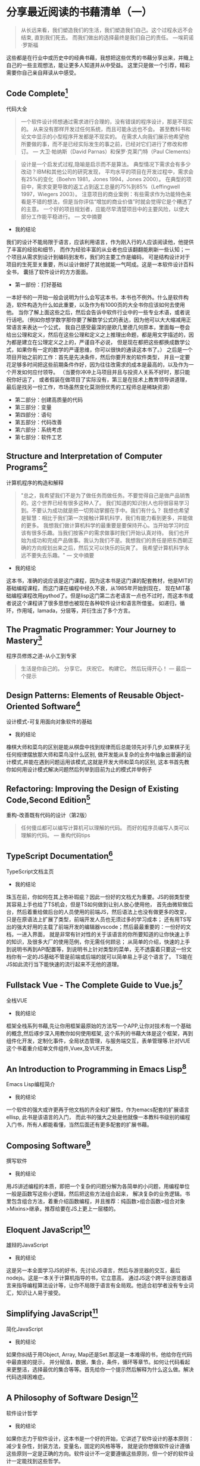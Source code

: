 #+STARTUP: showeverything

* 分享最近阅读的书藉清单（一）

  #+BEGIN_QUOTE
  从长远来看，我们塑造我们的生活，我们塑造我们自己。这个过程永远不会结束, 直到我们死去。
  而我们做出的选择最终是我们自己的责任。 ---埃莉诺·罗斯福
  #+END_QUOTE

  这些都是在行业中或历史中的经典书藉，我想把这些优秀的书藉分享出来，并賳上自己的一些主观想法，能让更多人知道并从中受益。
  这里只是做一个引荐，精彩需要你自己亲自拜读从中感受。

** Code Complete[fn:1]

   代码大全

   #+BEGIN_QUOTE
   一个软件设计师想通过需求进行合理的，没有错误的程序设计，那是不现实的。
   从来没有那样开发过任何系统，而且可能永远也不会。 甚至教科书和论文中显示的小型程序开发都是不现实的。
   在需求人向我们展示他希望他所要做的事，而不是已经实际发生的事之前，已经对它们进行了修改和修订。
   --- 大卫·帕纳斯（David Parnas）和保罗·克莱门特（Paul Clements）
   #+END_QUOTE

   #+BEGIN_QUOTE
   设计是一个启发式过程,隐喻是启示而不是算法。
   典型情况下需求会有多少改动？IBM和其他公司的研究发现， 平均水平的项目在开发过程中，需求会有25%的变化（Boehm 1981，Jones 1994，Jones 2000）。
   在典型的项目中，需求变更导致的返工占到返工总量的75%到85%（Leffingwell 1997，Wiegers 2003）。
   注意项目的商业案例：有些需求作为功能特色来看是不错的想法，但是当你评估“增加的商业价值”时就会觉得它是个糟透了的主意。
   一个好的项目规划者，应能尽早清楚项目中的主要风险，以使大部分工作能平稳进行。
   --- 文中摘要
   #+END_QUOTE

   * 我的结论

   我们的设计不能局限于语言，应该利用语言，作为刚入行的人应该阅读他，他提供了丰富的经验和细节，
   而作为经验丰富的从业者也应该翻翻能刷新一些认知；一个项目从需求到设计到编码到发布，我们的主要工作是编码，
   可是结构设计对于项目的生死至关重要，所以设计做好了其他就能一气呵成。这是一本软件设计百科全书，
   囊括了软件设计的方方面面。

   * 第一部份：打好基础

   一本好书的一开始一般会说明为什么会写这本书，本书也不例外。什么是软件构造，软件构造为什么如此重要，以及作为有1000页的大全书你应该如何去使用他。
   当你了解上面这些之后，然后会告诉中软件行业中的一些专业术语，或者说行话吧。（例如你想学数学那你要了解数学公式的表达，因为他可以大大缩减用正常语言来表达一个公式，
   我自己感受最深的是欧几里德几何原本，里面每一卷会给出公理和定义，然后在这些公理和定义之上推理出命题，都是用文字描述的，因为都是建立在公理定义之上的，严谨自不必说，
   但是现在都把这些都换成数学公式，如果你有一定的数学的严谨思维，你可以很快的通读这本书了。） 之后是一个项目开始之前的工作：首先是先决条件，然后你要开发的软件类型，
   并且一定要花足够多时间把这些前期条件作好，因为往往改需求的成本是最高的，以及作为一个开发如何应付领导。 （当要你冲冲上马项目并且与投资人关系不好时，那只能祝你好运了，
   或者假装在做项目了实际没有，第三是在技术上教育领导讲道理，最后是找另一份工作，市场虽然变化莫测但优秀的工程师总是稀缺资源）

   * 第二部分：创建高质量的代码
   * 第三部分：变量
   * 第四部分：语句
   * 第五部分：代码改善
   * 第六部分：系统考虑
   * 第七部分：软件工艺

** Structure and Interpretation of Computer Programs[fn:2]

   计算机程序的构造和解释

   #+BEGIN_QUOTE
   "总之，我希望我们不是为了做任务而做任务。不要觉得自己是做产品销售的。这个世界已经有很多这种人了。
   我们知道的知识别人也将很容易学习到。不要认为成功就是把一切劳动掌握在手中。我们有什么？
   我想也希望是智慧：相比于我们第一次接触计算机科学，我们有能力看到更多，并能做的更多。
   我想我们做计算机科学的最重要是要保持开心。当开始学习时应该有很多乐趣。当我们按客户的需求做事时我们开始认真对待。
   我们也开始为成功和完成产品做事。我认为我们不是。我想我们的责任是把东西朝正确的方向规划出来之后，然后又可以快乐的玩爽了。
   我希望计算机科学永远不要失去乐趣。"
   --- 文中摘要
   #+END_QUOTE

   * 我的结论

   这本书，准确的说应该是这门课程，因为这本书是这门课的配套教材，他是MIT的基础编程课程，而这门课在编程中经久不衰，从1985年开始到现在，
   现在MIT基础编程课程改用pythod了。但是lisp这门第二古老语言一点也不过时，而这本书或者说这个课程讲了很多思想也被现在各种软件设计和语言所借鉴。
   如递归，循环，作用域，lamada，分层等，并衍生出了多个方言。


** The Pragmatic Programmer: Your Journey to Mastery[fn:3]

   程序员修炼之道-从小工到专家

   #+BEGIN_QUOTE
   生活是你自己的。 分享它。 庆祝它。 构建它。 然后玩得开心！
   --- 最后一个提示
   #+END_QUOTE


** Design Patterns: Elements of Reusable Object-Oriented Software[fn:4]

   设计模式-可复用面向对象软件的基础

   * 我的结论

   橡棋大师和菜鸟的区别是能从棋盘中找到规律而后总能领先对手几步,如果棋子无任何规律摆放那大师和菜鸟没什么区别,
   做开发能从复杂的业务中抽象出普遍的设计模式,并能在遇到问题运用该模式,这就是开发大师和菜鸟的区别,
   这本书首先教你如何用设计模式解决问题然后列举到目前为止的模式并举例子

** Refactoring: Improving the Design of Existing Code,Second Edition[fn:5]

   重构-改善既有代码的设计（第2版）

   #+BEGIN_QUOTE
   任何傻瓜都可以编写计算机可以理解的代码。 而好的程序员编写人类可以理解的代码。
   --- 重构代码tips
   #+END_QUOTE

** TypeScript Documentation[fn:6]

   TypeScript文档主页

   * 我的结论

   珠玉在前，你如何在其上弥补瑕疵？因此一份好的文档尤为重要。JS的弱类型使其容易上手也给了TS机会，但是TS如何做到让别人放心使用他，
   首先由微软做后台，然后着重给做后台的人员使用的前端JS，然后语法上也没有做更多的改变，只是在原语法上扩展了类型，前端开发人员也无须过多的学习成本；
   还有用TS写出的强大好用的主载了前端开发的编辑器vscode；然后最最重要的：一份好的文档，一进入界面，
   就是非常有针对性的关于该语言的你所要知道的让你快速上手的知识，及很多大厂的使用范例，你无需任何顾忌；
   从简单的介绍，快速的上手到说明书再到API配置等，到说明书上针对类型的菜单，无不透露着只要这一份文档你有一定的JS基础不管是前端或后端的就可以简单易上手这个语言了。
   TS能在JS如此流行当下能快速的流行起来不无他的道理。


** Fullstack Vue - The Complete Guide to Vue.js[fn:7]

   全栈VUE

   * 我的结论

   框架全栈系列书藉,先让你用框架最原始的方法写一个APP,让你对技术有一个基础的概念,然后琢步深入用教你如何使用框架,
   这个系列的书藉大体是这个框架，再到组件化开发，定制化事件，全局状态管理，与服务端交互，表单管理等.针对VUE这个书着重介绍单文件组件,Vuex,及VUE开发。

** An Introduction to Programming in Emacs Lisp[fn:8]

   Emacs Lisp编程简介

   * 我的结论

   一个软件的强大或许更再于他文档的齐全和扩展性，作为emacs配套的扩展语言ellisp, 此书是该语言的入门，
   而此书的强大之处是他就像一本教科书级别的编程入门书，所有人都能看懂，当然后面还有更多配套的扩展书藉。

** Composing Software[fn:9]

   撰写软件

   * 我的结论

   用JS讲述编程的本质，即把一个复杂的问题分解为各简单的小问题，用编程单位一般是函数写这些小逻辑，然后把这些方法组合起来，
   解决复杂的业务逻辑。书里包含组合方法，着重介绍函数编程，并且推荐：纯函数>组合函数>组合对象>Mixins>继承，推荐给要在JS上更上一层楼的。

** Eloquent JavaScript[fn:10]

   雄辩的JavaScript

   * 我的结论

   这是另一本全面学习JS的好书，先讨论JS语言，然后与游览器的交互，最后nodejs。这是一本关于计算机指导的书，它立意高，
   通过JS这个跨平台游览器语言来指导编程算法设计等，让你不局限于语言有全局观。他适合初学者没有专业词汇，知识让人易于接受。

** Simplifying JavaScript[fn:11]

   简化JavaScript

   * 我的结论

   如果你纠结于用Object, Array, Map还是Set.那这是一本难得的书，他给你在代码中最直接的提示，
   并分赋值，数据，集合，条件，循环等章节。如何让代码看起来更整洁，选择最优的集合等等。首先给你一个提示然后解释为什么这么做。解决代码选择困难症。

** A Philosophy of Software Design[fn:12]

   软件设计哲学

   * 我的结论

   如果你志力于软件设计，这本书是一个好的开始，它讲述了软件设计的基本原则：减少复杂性，封装方法，变量名，固定的风格等等，
   就是说你想做软件设计遵循这些原则一定是正确的方向。软件设计不一定要遵循这些原则，但一个好的软件设计一定能找到这些哲学。

** Learning GNU Emacs[fn:13]

   学习GNU Emacs

   * 我的结论

   动物书，作为最强大的编辑器，此书的内容确实九牛一毛，简单的介绍，快速的上手，跟其他所有的动物书一样着重操作，
   他也几乎囊括了emacs的各个方面，但是是点到为止，也介绍了几种语言下的配置，emacs可以作为终生工具和操作系统来使用，有一定的编程经验此书作为入门不错。

** Rediscovering JavaScript[fn:14]

   重新发现JavaScript

   * 我的结论

   此书浅显易懂的讲JS最新语法，即使之前没有接触过JS的也能看懂，但如果要全面学习JS的这恐怕不是一本好书。
   他着重讲了JS好的语法，也讲述了JS最新的面向对象编程，同步方法以及更深层次的元编程等，有一定的JS基础此书用来学习JS最新语法是个不错的选择。

** Harley Hahn's Emacs Field Guide[fn:15]

   哈雷·哈恩（Harley Hahn）的Emacs现场指南

   * 我的结论

   工欲善其事必先利其器，好的编辑器可以改变你的思维方式。没人愿意花时间教一个人如何使用工具f，
   你只能通过书来学习练习，而此书就像位老师把emacs历史、环境、益处、使用方法等娓娓道来，有人说如果vim是小孩的玩具，那emacs就是大人的工具。

** fullstack react[fn:16]

   全栈react

   * 我的结论

   作为目前最流行的前端框架，react将交互性做到了最好，而这本书做入门指南也是操作与理论相结合，
   他指导你一步步将代码写出来，并在JS的基础上将react的概念解释清楚，并囊括react周边生态，他有大量的代码，详细的解释，阅读完本书你完全可以写一个react app.

** Land of Lisp[fn:17]

   Lisp之地

   * 我的结论

   这本书语言有趣，用生动的动画讲述lisp这个第二古老的语言，最古老的是Fortran，他到现在还在被使用，
   而目前有很多语言都借鉴了他，包括现在流行的JS，他如此强大，以至于有人说作者发现了这门语言而不是发明他，他语法简洁，以至于当你学习他之后就能取代你熟练的语言成为你的母语。

** 曾国潘家书[fn:18]

** Designing Data-Intensive Applications[fn:19]

   数据密集型应用系统设计

** 史记[fn:20]

   * 我的结论

   我们为什么要读历史？因为时代虽然不一样，但历史总是重复的，但是历史本身又记录什么？举《史记》这个例子：司马迁说唯倜傥非常之人称焉，就是说历史记录的不是普通人，
   而是非常之人，例如我们耳熟能详的项羽本纪，项羽这个人中国五千年历史上几乎没出现过类似的，他的得失与其性格值得为之记录。而普通人就没什么好记的了，
   因为太多没什么好记的了;但是历史人物他们本身也是人，只是他们做到了人本身的极限并可以为之记录的人，既然如此我们看到了历史人物的故事那就可以以此伸展开并更容易猜出普通人的故事了。
   不仅是史书，现在关于记录的媒体就更多了，例如我看了辛普森一家关于婚姻的故事，故事很有想象力很幽默搞笑，其中讲到辛普森年轻时的老婆回来与现在老婆抢丈夫，
   这样辛普森就面临选择了，年轻的一个说我可以给你更加刺激与完美的服务，现一个说我知道你所有的优点与缺点并愿意接纳你，最后辛普森和现老婆抱在了一起，
   你如果没结婚当然不懂婚姻后的生活，但你可以借鉴这个至少以后和小三抢男人时知道了一个技巧。回到史记这部书，有十二本纪写的是十二个算是当时能操纵 国家命运的人，
   而里面唯一一个写女人是吕后本纪，所以你也可以以此为借鉴了解天下所有女人， 吕后是介绍给刘邦的，刘邦死后吕后掌权第一件事是杀戚夫人为人彘及各个威胁政权的人，
   然后分封各姓吕的人，你想是不是每个女人都会这么做，只是她们没办法达到那个位置，无法释放那欲望而已，当然肯定有不一样的女人，只是吕后作为一个极端例子，反应的也是绝大多数的女人，
   因为你没办法阅尽所有女人，所以典型的抓出来就了解了，这就是读书特别是史书的功用。回到现在本身，我们工作生活作为一个普通人，难道不是一直在重复历史吗？

** 写在后面

   本清单所列书藉我已读过一遍或多遍

   本清单会持续更新至満意层度

   后期也会随着阅读出新的清单

   本文地址[[https://github.com/tiglapiles/article/blob/master/recent_reading.org]]

   本文博客地址[[https://www.lofter.com/lpost/32137d91_1c991ed56]]

   社区更新地址https://v2ex.com/member/tiglapiles

   如果你想访问更多我的文章欢迎访问我的[[https://github.com/tiglapiles/article][github仓库]]

   转载请注明出处


* Footnotes

[fn:20] https://book.douban.com/subject/1077847/

[fn:19] https://book.douban.com/subject/30329536/

[fn:18] https://book.douban.com/subject/1491153/

[fn:17] https://book.douban.com/subject/3704991/

[fn:16] https://book.douban.com/subject/30346678/

[fn:15] https://book.douban.com/subject/26913125/

[fn:14] https://book.douban.com/subject/30322511/

[fn:13] https://book.douban.com/subject/1236987/

[fn:12] https://book.douban.com/subject/30218046/

[fn:11] https://book.douban.com/subject/30251546/

[fn:10] https://book.douban.com/subject/5402021/

[fn:9] https://book.douban.com/subject/35002566/

[fn:8] https://book.douban.com/subject/1432501/

[fn:7] https://book.douban.com/subject/30327032/

[fn:6] https://www.typescriptlang.org/docs/home.html

[fn:5] https://book.douban.com/subject/30468597/

[fn:4] https://book.douban.com/subject/1052241/

[fn:3] https://book.douban.com/subject/1152111/

[fn:2] https://book.douban.com/subject/34464721/

[fn:1] https://book.douban.com/subject/1477390/
